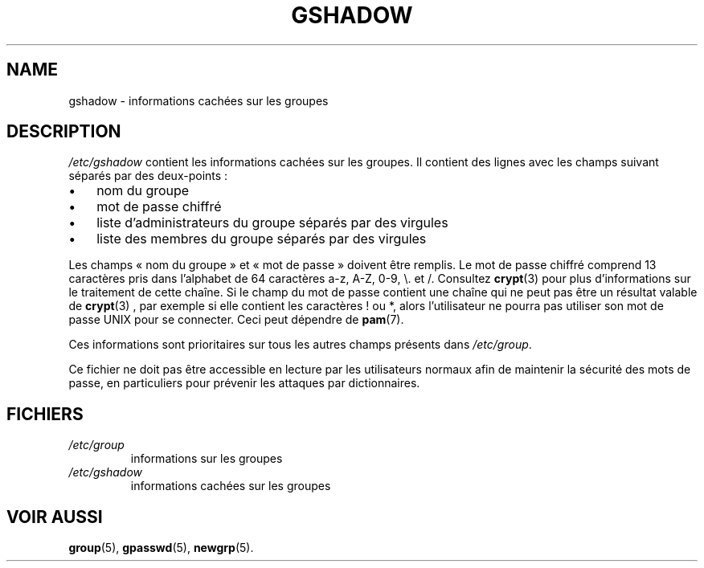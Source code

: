.\" ** You probably do not want to edit this file directly **
.\" It was generated using the DocBook XSL Stylesheets (version 1.69.1).
.\" Instead of manually editing it, you probably should edit the DocBook XML
.\" source for it and then use the DocBook XSL Stylesheets to regenerate it.
.TH "GSHADOW" "5" "12/07/2005" "Formats de fichiers et conversions" "Formats de fichiers et convers"
.\" disable hyphenation
.nh
.\" disable justification (adjust text to left margin only)
.ad l
.SH "NAME"
gshadow \- informations cachées sur les groupes
.SH "DESCRIPTION"
.PP
\fI/etc/gshadow\fR
contient les informations cachées sur les groupes. Il contient des lignes avec les champs suivant séparés par des deux\-points\ :
.TP 3
\(bu
nom du groupe
.TP
\(bu
mot de passe chiffré
.TP
\(bu
liste d'administrateurs du groupe séparés par des virgules
.TP
\(bu
liste des membres du groupe séparés par des virgules
.PP
Les champs \(Fo\ nom du groupe\ \(Fc et \(Fo\ mot de passe\ \(Fc doivent être remplis. Le mot de passe chiffré comprend 13 caractères pris dans l'alphabet de 64 caractères a\-z, A\-Z, 0\-9, \\. et /. Consultez
\fBcrypt\fR(3)
pour plus d'informations sur le traitement de cette chaîne. Si le champ du mot de passe contient une chaîne qui ne peut pas être un résultat valable de
\fBcrypt\fR(3)
, par exemple si elle contient les caractères ! ou *, alors l'utilisateur ne pourra pas utiliser son mot de passe UNIX pour se connecter. Ceci peut dépendre de
\fBpam\fR(7).
.PP
Ces informations sont prioritaires sur tous les autres champs présents dans
\fI/etc/group\fR.
.PP
Ce fichier ne doit pas être accessible en lecture par les utilisateurs normaux afin de maintenir la sécurité des mots de passe, en particuliers pour prévenir les attaques par dictionnaires.
.SH "FICHIERS"
.TP
\fI/etc/group\fR
informations sur les groupes
.TP
\fI/etc/gshadow\fR
informations cachées sur les groupes
.SH "VOIR AUSSI"
.PP
\fBgroup\fR(5),
\fBgpasswd\fR(5),
\fBnewgrp\fR(5).
